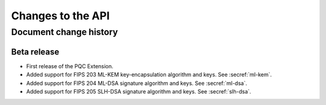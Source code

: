 .. SPDX-FileCopyrightText: Copyright 2024 Arm Limited and/or its affiliates <open-source-office@arm.com>
.. SPDX-License-Identifier: CC-BY-SA-4.0 AND LicenseRef-Patent-license

Changes to the API
==================

.. _changes:

Document change history
-----------------------

Beta release
^^^^^^^^^^^^

*   First release of the PQC Extension.

*   Added support for FIPS 203 ML-KEM key-encapsulation algorithm and keys.
    See :secref:`ml-kem`.
*   Added support for FIPS 204 ML-DSA signature algorithm and keys.
    See :secref:`ml-dsa`.
*   Added support for FIPS 205 SLH-DSA signature algorithm and keys.
    See :secref:`slh-dsa`.
